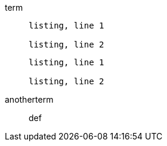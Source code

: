 
term::
+
----
listing, line 1

listing, line 2
----
+
----
listing, line 1

listing, line 2
----
anotherterm:: def
